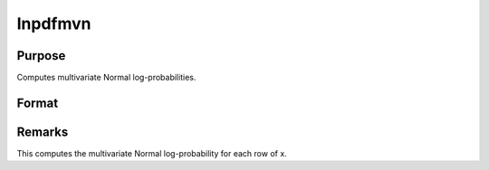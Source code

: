 
lnpdfmvn
==============================================

Purpose
----------------

Computes multivariate Normal log-probabilities.

Format
----------------
.. function:: lnpdfmvn(x, s)

    :param x: data.
    :type x: NxK matrix

    :param s: covariance matrix.
    :type s: KxK matrix

    :returns: z (*Nx1 vector*), log-probabilities.



Remarks
-------

This computes the multivariate Normal log-probability for each row of x.

